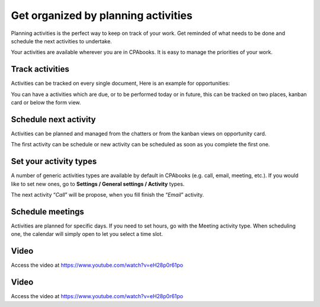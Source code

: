 .. _planactivities:

.. index::
   single: Plan Activity
   single: Track Activity

Get organized by planning activities
====================================

Planning activities is the perfect way to keep on track of your work.
Get reminded of what needs to be done and schedule the next activities
to undertake.

Your activities are available wherever you are in CPAbooks. It is easy to
manage the priorities of your work.

|image0|

Track activities
----------------

Activities can be tracked on every single document, Here is an example
for opportunities:

|image1|

You can have a activities which are due, or to be performed today or in
future, this can be tracked on two places, kanban card or below the form
view.

|image2|

Schedule next activity
----------------------

Activities can be planned and managed from the chatters or from the
kanban views on opportunity card.

|image3|

The first activity can be schedule or new activity can be scheduled as
soon as you complete the first one.

Set your activity types
-----------------------

A number of generic activities types are available by default in CPAbooks
(e.g. call, email, meeting, etc.). If you would like to set new ones, go
to **Settings / General settings / Activity** types.

|image4|

The next activity “\ *Call*\ ” will be propose, when you fill finish the
“\ *Email*\ ” activity.

Schedule meetings
-----------------

Activities are planned for specific days. If you need to set hours, go
with the Meeting activity type. When scheduling one, the calendar will
simply open to let you select a time slot.

Video
-----
Access the video at https://www.youtube.com/watch?v=eH28p0r61po

.. raw:: html

    <div style="position: relative; padding-bottom: 56.25%; height: 0; overflow: hidden; max-width: 100%; height: auto;">
        <iframe src="https://www.youtube.com/embed/eH28p0r61po" frameborder="0" allowfullscreen style="position: absolute; top: 0; left: 0; width: 700px; height: 385px;"></iframe>
    </div>

Video
-----
Access the video at https://www.youtube.com/watch?v=eH28p0r61po

.. raw:: html

  <div style="position: relative; padding-bottom: 56.25%; height: 0; overflow: hidden; max-width: 100%; height: auto;">
      <iframe src="https://www.youtube.com/embed/eH28p0r61po" frameborder="0" allowfullscreen style="position: absolute; top: 0; left: 0; width: 700px; height: 385px;"></iframe>
  </div>


.. |image0| image:: ./static/activity/media/image6.png

.. |image1| image:: ./static/activity/media/image10.png

.. |image2| image:: ./static/activity/media/image9.png

.. |image3| image:: ./static/activity/media/image8.png

.. |image4| image:: ./static/activity/media/image7.png
